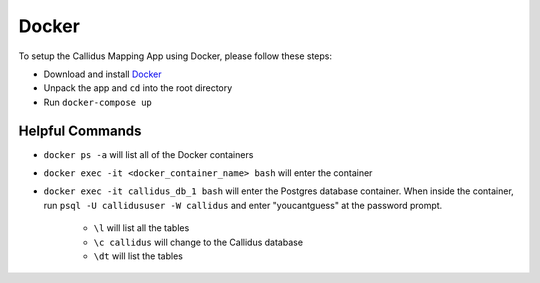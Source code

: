 Docker
*******

To setup the Callidus Mapping App using Docker, please follow these steps:

- Download and install `Docker <https://docs.docker.com/docker-for-windows/install/>`_
- Unpack the app and ``cd`` into the root directory
- Run ``docker-compose up``

Helpful Commands
-----------------

* ``docker ps -a`` will list all of the Docker containers
* ``docker exec -it <docker_container_name> bash`` will enter the container
* ``docker exec -it callidus_db_1 bash`` will enter the Postgres database container. When inside the container, run ``psql -U callidususer -W callidus`` and enter "youcantguess" at the password prompt. 
    
    * ``\l`` will list all the tables
    * ``\c callidus`` will change to the Callidus database
    * ``\dt`` will list the tables